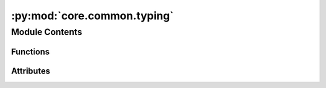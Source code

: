 :py:mod:`core.common.typing`
============================

.. py:module:: core.common.typing


Module Contents
---------------


Functions
~~~~~~~~~

.. autoapisummary::

   core.common.typing.assert_is_instance
   core.common.typing.none_throws



Attributes
~~~~~~~~~~

.. autoapisummary::

   core.common.typing._T


.. py:data:: _T

   

.. py:function:: assert_is_instance(obj: object, cls: type[_T]) -> _T


.. py:function:: none_throws(x: _T | None, msg: str | None = None) -> _T


